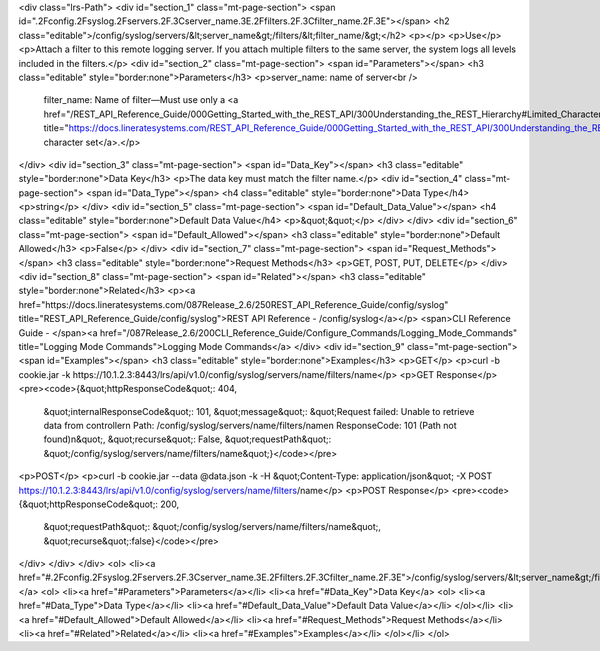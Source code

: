 <div class="lrs-Path">
<div id="section_1" class="mt-page-section">
<span id=".2Fconfig.2Fsyslog.2Fservers.2F.3Cserver_name.3E.2Ffilters.2F.3Cfilter_name.2F.3E"></span>
<h2 class="editable">/config/syslog/servers/&lt;server_name&gt;/filters/&lt;filter_name/&gt;</h2>
<p></p>
<p>Use</p>
<p>Attach a filter to this remote logging server. If you attach multiple filters to the same server, the system logs all levels included in the filters.</p>
<div id="section_2" class="mt-page-section">
<span id="Parameters"></span>
<h3 class="editable" style="border:none">Parameters</h3>
<p>server_name: name of server<br />
 filter_name: Name of filter—Must use only a <a href="/REST_API_Reference_Guide/000Getting_Started_with_the_REST_API/300Understanding_the_REST_Hierarchy#Limited_Character_Set" title="https://docs.lineratesystems.com/REST_API_Reference_Guide/000Getting_Started_with_the_REST_API/300Understanding_the_REST_Hierarchy#Limited_Character_Set">limited character set</a>.</p>
</div>
<div id="section_3" class="mt-page-section">
<span id="Data_Key"></span>
<h3 class="editable" style="border:none">Data Key</h3>
<p>The data key must match the filter name.</p>
<div id="section_4" class="mt-page-section">
<span id="Data_Type"></span>
<h4 class="editable" style="border:none">Data Type</h4>
<p>string</p>
</div>
<div id="section_5" class="mt-page-section">
<span id="Default_Data_Value"></span>
<h4 class="editable" style="border:none">Default Data Value</h4>
<p>&quot;&quot;</p>
</div>
</div>
<div id="section_6" class="mt-page-section">
<span id="Default_Allowed"></span>
<h3 class="editable" style="border:none">Default Allowed</h3>
<p>False</p>
</div>
<div id="section_7" class="mt-page-section">
<span id="Request_Methods"></span>
<h3 class="editable" style="border:none">Request Methods</h3>
<p>GET, POST, PUT, DELETE</p>
</div>
<div id="section_8" class="mt-page-section">
<span id="Related"></span>
<h3 class="editable" style="border:none">Related</h3>
<p><a href="https://docs.lineratesystems.com/087Release_2.6/250REST_API_Reference_Guide/config/syslog" title="REST_API_Reference_Guide/config/syslog">REST API Reference - /config/syslog</a></p>
<span>CLI Reference Guide - </span><a href="/087Release_2.6/200CLI_Reference_Guide/Configure_Commands/Logging_Mode_Commands" title="Logging Mode Commands">Logging Mode Commands</a>
</div>
<div id="section_9" class="mt-page-section">
<span id="Examples"></span>
<h3 class="editable" style="border:none">Examples</h3>
<p>GET</p>
<p>curl -b cookie.jar -k https://10.1.2.3:8443/lrs/api/v1.0/config/syslog/servers/name/filters/name</p>
<p>GET Response</p>
<pre><code>{&quot;httpResponseCode&quot;: 404,
 &quot;internalResponseCode&quot;: 101,
 &quot;message&quot;: &quot;Request failed: Unable to retrieve data from controller\n  Path: /config/syslog/servers/name/filters/name\n  ResponseCode: 101 (Path not found)\n&quot;,
 &quot;recurse&quot;: False,
 &quot;requestPath&quot;: &quot;/config/syslog/servers/name/filters/name&quot;}</code></pre>
<p>POST</p>
<p>curl -b cookie.jar --data @data.json -k -H &quot;Content-Type: application/json&quot; -X POST https://10.1.2.3:8443/lrs/api/v1.0/config/syslog/servers/name/filters/name</p>
<p>POST Response</p>
<pre><code>{&quot;httpResponseCode&quot;: 200,
  &quot;requestPath&quot;: &quot;/config/syslog/servers/name/filters/name&quot;,
  &quot;recurse&quot;:false}</code></pre>
</div>
</div>
</div>
<ol>
<li><a href="#.2Fconfig.2Fsyslog.2Fservers.2F.3Cserver_name.3E.2Ffilters.2F.3Cfilter_name.2F.3E">/config/syslog/servers/&lt;server_name&gt;/filters/&lt;filter_name/&gt;</a>
<ol>
<li><a href="#Parameters">Parameters</a></li>
<li><a href="#Data_Key">Data Key</a>
<ol>
<li><a href="#Data_Type">Data Type</a></li>
<li><a href="#Default_Data_Value">Default Data Value</a></li>
</ol></li>
<li><a href="#Default_Allowed">Default Allowed</a></li>
<li><a href="#Request_Methods">Request Methods</a></li>
<li><a href="#Related">Related</a></li>
<li><a href="#Examples">Examples</a></li>
</ol></li>
</ol>
